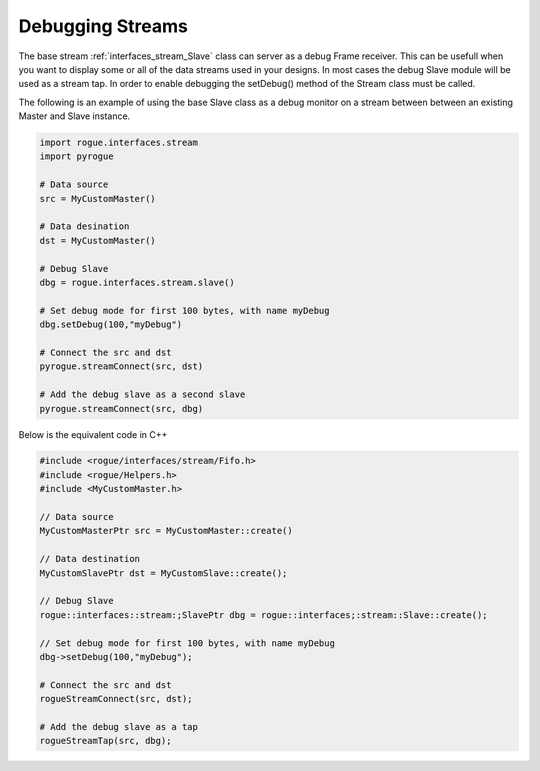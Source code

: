 .. _interfaces_stream_debug_streams:

=================
Debugging Streams
=================

The base stream :ref:`interfaces_stream_Slave` class can server as a debug Frame receiver. This can
be usefull when you want to display some or all of the data streams used in your designs. In most
cases the debug Slave module will be used as a stream tap. In order to enable debugging the setDebug()
method of the Stream class must be called. 

The following is an example of using the base Slave class as a debug monitor on a stream between 
between an existing Master and Slave instance.

.. code-block:: python

   import rogue.interfaces.stream
   import pyrogue

   # Data source
   src = MyCustomMaster()

   # Data desination
   dst = MyCustomMaster()

   # Debug Slave
   dbg = rogue.interfaces.stream.slave()

   # Set debug mode for first 100 bytes, with name myDebug
   dbg.setDebug(100,"myDebug")

   # Connect the src and dst
   pyrogue.streamConnect(src, dst)

   # Add the debug slave as a second slave
   pyrogue.streamConnect(src, dbg)

Below is the equivalent code in C++

.. code-block:: c

   #include <rogue/interfaces/stream/Fifo.h>
   #include <rogue/Helpers.h>
   #include <MyCustomMaster.h>

   // Data source
   MyCustomMasterPtr src = MyCustomMaster::create()

   // Data destination
   MyCustomSlavePtr dst = MyCustomSlave::create();

   // Debug Slave
   rogue::interfaces::stream:;SlavePtr dbg = rogue::interfaces;:stream::Slave::create();

   // Set debug mode for first 100 bytes, with name myDebug
   dbg->setDebug(100,"myDebug");

   # Connect the src and dst
   rogueStreamConnect(src, dst);

   # Add the debug slave as a tap
   rogueStreamTap(src, dbg);


